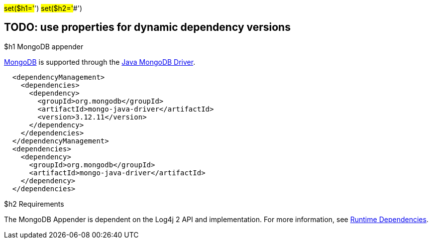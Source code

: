 // vim: set syn=markdown :

////
Licensed to the Apache Software Foundation (ASF) under one or more
    contributor license agreements.  See the NOTICE file distributed with
    this work for additional information regarding copyright ownership.
    The ASF licenses this file to You under the Apache License, Version 2.0
    (the "License"); you may not use this file except in compliance with
    the License.  You may obtain a copy of the License at

         http://www.apache.org/licenses/LICENSE-2.0

    Unless required by applicable law or agreed to in writing, software
    distributed under the License is distributed on an "AS IS" BASIS,
    WITHOUT WARRANTIES OR CONDITIONS OF ANY KIND, either express or implied.
    See the License for the specific language governing permissions and
    limitations under the License.
////

#set($h1='#') #set($h2='##')

== TODO: use properties for dynamic dependency versions

$h1 MongoDB appender

http://www.mongodb.org/[MongoDB] is supported through the http://docs.mongodb.org/ecosystem/drivers/java/[Java MongoDB Driver].

----
  <dependencyManagement>
    <dependencies>
      <dependency>
        <groupId>org.mongodb</groupId>
        <artifactId>mongo-java-driver</artifactId>
        <version>3.12.11</version>
      </dependency>
    </dependencies>
  </dependencyManagement>
  <dependencies>
    <dependency>
      <groupId>org.mongodb</groupId>
      <artifactId>mongo-java-driver</artifactId>
    </dependency>
  </dependencies>
----

$h2 Requirements

The MongoDB Appender is dependent on the Log4j 2 API and implementation.
For more information, see link:runtime-dependencies.html[Runtime Dependencies].
